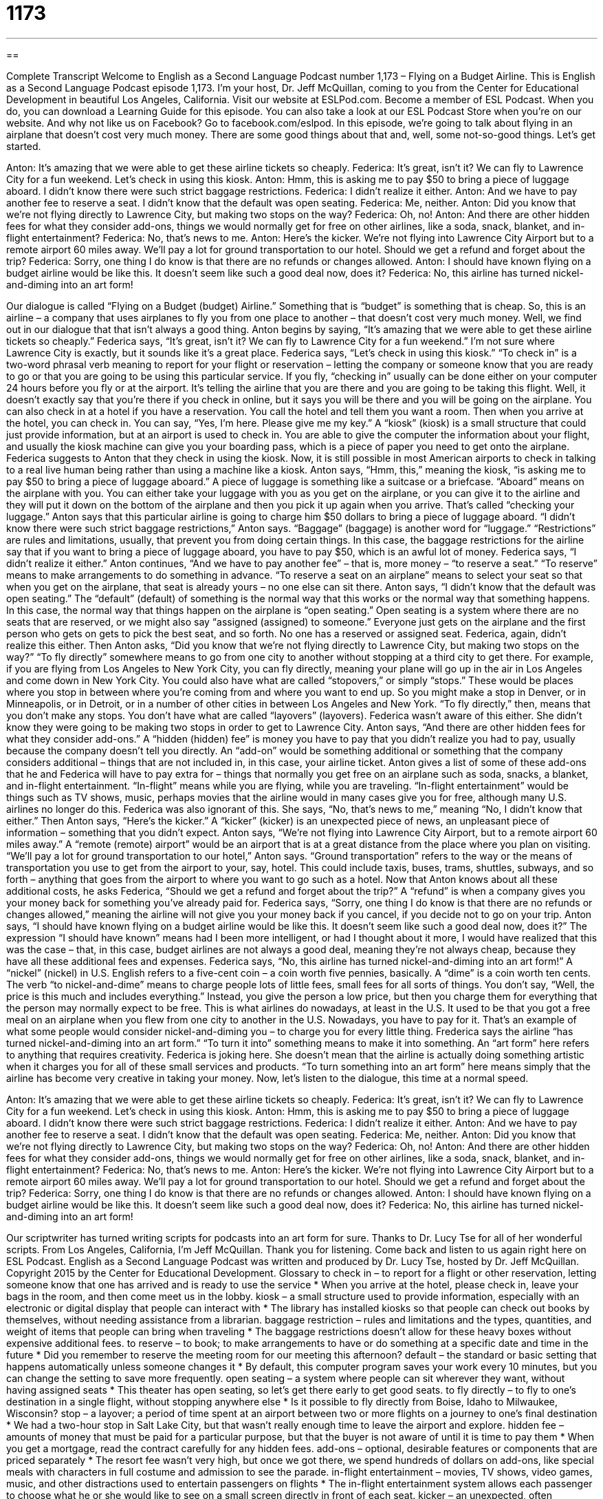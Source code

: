 = 1173
:toc: left
:toclevels: 3
:sectnums:
:stylesheet: ../../../myAdocCss.css

'''

== 

Complete Transcript
Welcome to English as a Second Language Podcast number 1,173 – Flying on a Budget Airline.
This is English as a Second Language Podcast episode 1,173. I’m your host, Dr. Jeff McQuillan, coming to you from the Center for Educational Development in beautiful Los Angeles, California.
Visit our website at ESLPod.com. Become a member of ESL Podcast. When you do, you can download a Learning Guide for this episode. You can also take a look at our ESL Podcast Store when you’re on our website. And why not like us on Facebook? Go to facebook.com/eslpod.
In this episode, we’re going to talk about flying in an airplane that doesn’t cost very much money. There are some good things about that and, well, some not-so-good things. Let’s get started.
[start of dialogue]
Anton: It’s amazing that we were able to get these airline tickets so cheaply.
Federica: It’s great, isn’t it? We can fly to Lawrence City for a fun weekend. Let’s check in using this kiosk.
Anton: Hmm, this is asking me to pay $50 to bring a piece of luggage aboard. I didn’t know there were such strict baggage restrictions.
Federica: I didn’t realize it either.
Anton: And we have to pay another fee to reserve a seat. I didn’t know that the default was open seating.
Federica: Me, neither.
Anton: Did you know that we’re not flying directly to Lawrence City, but making two stops on the way?
Federica: Oh, no!
Anton: And there are other hidden fees for what they consider add-ons, things we would normally get for free on other airlines, like a soda, snack, blanket, and in-flight entertainment?
Federica: No, that’s news to me.
Anton: Here’s the kicker. We’re not flying into Lawrence City Airport but to a remote airport 60 miles away. We’ll pay a lot for ground transportation to our hotel. Should we get a refund and forget about the trip?
Federica: Sorry, one thing I do know is that there are no refunds or changes allowed.
Anton: I should have known flying on a budget airline would be like this. It doesn’t seem like such a good deal now, does it?
Federica: No, this airline has turned nickel-and-diming into an art form!
[end of dialogue]
Our dialogue is called “Flying on a Budget (budget) Airline.” Something that is “budget” is something that is cheap. So, this is an airline – a company that uses airplanes to fly you from one place to another – that doesn’t cost very much money. Well, we find out in our dialogue that that isn’t always a good thing. Anton begins by saying, “It’s amazing that we were able to get these airline tickets so cheaply.” Federica says, “It’s great, isn’t it? We can fly to Lawrence City for a fun weekend.” I’m not sure where Lawrence City is exactly, but it sounds like it’s a great place.
Federica says, “Let’s check in using this kiosk.” “To check in” is a two-word phrasal
verb meaning to report for your flight or reservation – letting the company or someone know that you are ready to go or that you are going to be using this particular service. If you fly, “checking in” usually can be done either on your computer 24 hours before you fly or at the airport. It’s telling the airline that you are there and you are going to be taking this flight. Well, it doesn’t exactly say that you’re there if you check in online, but it says you will be there and you will be going on the airplane.
You can also check in at a hotel if you have a reservation. You call the hotel and tell them you want a room. Then when you arrive at the hotel, you can check in. You can say, “Yes, I’m here. Please give me my key.” A “kiosk” (kiosk) is a small structure that could just provide information, but at an airport is used to check in. You are able to give the computer the information about your flight, and usually the kiosk machine can give you your boarding pass, which is a piece of paper you need to get onto the airplane.
Federica suggests to Anton that they check in using the kiosk. Now, it is still possible in most American airports to check in talking to a real live human being rather than using a machine like a kiosk. Anton says, “Hmm, this,” meaning the kiosk, “is asking me to pay $50 to bring a piece of luggage aboard.”
A piece of luggage is something like a suitcase or a briefcase. “Aboard” means on the airplane with you. You can either take your luggage with you as you get on the airplane, or you can give it to the airline and they will put it down on the bottom of the airplane and then you pick it up again when you arrive. That’s called “checking your luggage.” Anton says that this particular airline is going to charge him $50 dollars to bring a piece of luggage aboard.
“I didn’t know there were such strict baggage restrictions,” Anton says. “Baggage” (baggage) is another word for “luggage.” “Restrictions” are rules and limitations, usually, that prevent you from doing certain things. In this case, the baggage restrictions for the airline say that if you want to bring a piece of luggage aboard, you have to pay $50, which is an awful lot of money. Federica says, “I didn’t realize it either.”
Anton continues, “And we have to pay another fee” – that is, more money – “to reserve a seat.” “To reserve” means to make arrangements to do something in advance. “To reserve a seat on an airplane” means to select your seat so that when you get on the airplane, that seat is already yours – no one else can sit there. Anton says, “I didn’t know that the default was open seating.” The “default” (default) of something is the normal way that this works or the normal way that something happens.
In this case, the normal way that things happen on the airplane is “open seating.” Open seating is a system where there are no seats that are reserved, or we might also say “assigned (assigned) to someone.” Everyone just gets on the airplane and the first person who gets on gets to pick the best seat, and so forth. No one has a reserved or assigned seat. Federica, again, didn’t realize this either.
Then Anton asks, “Did you know that we’re not flying directly to Lawrence City, but making two stops on the way?” “To fly directly” somewhere means to go from one city to another without stopping at a third city to get there. For example, if you are flying from Los Angeles to New York City, you can fly directly, meaning your plane will go up in the air in Los Angeles and come down in New York City. You could also have what are called “stopovers,” or simply “stops.” These would be places where you stop in between where you’re coming from and where you want to end up.
So you might make a stop in Denver, or in Minneapolis, or in Detroit, or in a number of other cities in between Los Angeles and New York. “To fly directly,” then, means that you don’t make any stops. You don’t have what are called “layovers” (layovers). Federica wasn’t aware of this either. She didn’t know they were going to be making two stops in order to get to Lawrence City.
Anton says, “And there are other hidden fees for what they consider add-ons.” A “hidden (hidden) fee” is money you have to pay that you didn’t realize you had to pay, usually because the company doesn’t tell you directly. An “add-on” would be something additional or something that the company considers additional – things that are not included in, in this case, your airline ticket.
Anton gives a list of some of these add-ons that he and Federica will have to pay extra for – things that normally you get free on an airplane such as soda, snacks, a blanket, and in-flight entertainment. “In-flight” means while you are flying, while you are traveling. “In-flight entertainment” would be things such as TV shows, music, perhaps movies that the airline would in many cases give you for free, although many U.S. airlines no longer do this. Federica was also ignorant of this. She says, “No, that’s news to me,” meaning “No, I didn’t know that either.”
Then Anton says, “Here’s the kicker.” A “kicker” (kicker) is an unexpected piece of news, an unpleasant piece of information – something that you didn’t expect. Anton says, “We’re not flying into Lawrence City Airport, but to a remote airport 60 miles away.” A “remote (remote) airport” would be an airport that is at a great distance from the place where you plan on visiting.
“We’ll pay a lot for ground transportation to our hotel,” Anton says. “Ground transportation” refers to the way or the means of transportation you use to get from the airport to your, say, hotel. This could include taxis, buses, trams, shuttles, subways, and so forth – anything that goes from the airport to where you want to go such as a hotel. Now that Anton knows about all these additional costs, he asks Federica, “Should we get a refund and forget about the trip?”
A “refund” is when a company gives you your money back for something you’ve already paid for. Federica says, “Sorry, one thing I do know is that there are no refunds or changes allowed,” meaning the airline will not give you your money back if you cancel, if you decide not to go on your trip. Anton says, “I should have known flying on a budget airline would be like this. It doesn’t seem like such a good deal now, does it?”
The expression “I should have known” means had I been more intelligent, or had I thought about it more, I would have realized that this was the case – that, in this case, budget airlines are not always a good deal, meaning they’re not always cheap, because they have all these additional fees and expenses.
Federica says, “No, this airline has turned nickel-and-diming into an art form!” A “nickel” (nickel) in U.S. English refers to a five-cent coin – a coin worth five pennies, basically. A “dime” is a coin worth ten cents. The verb “to nickel-and-dime” means to charge people lots of little fees, small fees for all sorts of things. You don’t say, “Well, the price is this much and includes everything.” Instead, you give the person a low price, but then you charge them for everything that the person may normally expect to be free.
This is what airlines do nowadays, at least in the U.S. It used to be that you got a free meal on an airplane when you flew from one city to another in the U.S. Nowadays, you have to pay for it. That’s an example of what some people would consider nickel-and-diming you – to charge you for every little thing.
Frederica says the airline “has turned nickel-and-diming into an art form.” “To turn it into” something means to make it into something. An “art form” here refers to anything that requires creativity. Federica is joking here. She doesn’t mean that the airline is actually doing something artistic when it charges you for all of these small services and products. “To turn something into an art form” here means simply that the airline has become very creative in taking your money.
Now, let’s listen to the dialogue, this time at a normal speed.
[start of dialogue]
Anton: It’s amazing that we were able to get these airline tickets so cheaply.
Federica: It’s great, isn’t it? We can fly to Lawrence City for a fun weekend. Let’s check in using this kiosk.
Anton: Hmm, this is asking me to pay $50 to bring a piece of luggage aboard. I didn’t know there were such strict baggage restrictions.
Federica: I didn’t realize it either.
Anton: And we have to pay another fee to reserve a seat. I didn’t know that the default was open seating.
Federica: Me, neither.
Anton: Did you know that we’re not flying directly to Lawrence City, but making two stops on the way?
Federica: Oh, no!
Anton: And there are other hidden fees for what they consider add-ons, things we would normally get for free on other airlines, like a soda, snack, blanket, and in-flight entertainment?
Federica: No, that’s news to me.
Anton: Here’s the kicker. We’re not flying into Lawrence City Airport but to a remote airport 60 miles away. We’ll pay a lot for ground transportation to our hotel. Should we get a refund and forget about the trip?
Federica: Sorry, one thing I do know is that there are no refunds or changes allowed.
Anton: I should have known flying on a budget airline would be like this. It doesn’t seem like such a good deal now, does it?
Federica: No, this airline has turned nickel-and-diming into an art form!
[end of dialogue]
Our scriptwriter has turned writing scripts for podcasts into an art form for sure. Thanks to Dr. Lucy Tse for all of her wonderful scripts.
From Los Angeles, California, I’m Jeff McQuillan. Thank you for listening. Come back and listen to us again right here on ESL Podcast.
English as a Second Language Podcast was written and produced by Dr. Lucy Tse, hosted by Dr. Jeff McQuillan. Copyright 2015 by the Center for Educational Development.
Glossary
to check in – to report for a flight or other reservation, letting someone know that one has arrived and is ready to use the service
* When you arrive at the hotel, please check in, leave your bags in the room, and then come meet us in the lobby.
kiosk – a small structure used to provide information, especially with an electronic or digital display that people can interact with
* The library has installed kiosks so that people can check out books by themselves, without needing assistance from a librarian.
baggage restriction – rules and limitations and the types, quantities, and weight of items that people can bring when traveling
* The baggage restrictions doesn’t allow for these heavy boxes without expensive additional fees.
to reserve – to book; to make arrangements to have or do something at a specific date and time in the future
* Did you remember to reserve the meeting room for our meeting this afternoon?
default – the standard or basic setting that happens automatically unless someone changes it
* By default, this computer program saves your work every 10 minutes, but you can change the setting to save more frequently.
open seating – a system where people can sit wherever they want, without having assigned seats
* This theater has open seating, so let’s get there early to get good seats.
to fly directly – to fly to one’s destination in a single flight, without stopping anywhere else
* Is it possible to fly directly from Boise, Idaho to Milwaukee, Wisconsin?
stop – a layover; a period of time spent at an airport between two or more flights on a journey to one’s final destination
* We had a two-hour stop in Salt Lake City, but that wasn’t really enough time to leave the airport and explore.
hidden fee – amounts of money that must be paid for a particular purpose, but that the buyer is not aware of until it is time to pay them
* When you get a mortgage, read the contract carefully for any hidden fees.
add-ons – optional, desirable features or components that are priced separately
* The resort fee wasn’t very high, but once we got there, we spend hundreds of dollars on add-ons, like special meals with characters in full costume and admission to see the parade.
in-flight entertainment – movies, TV shows, video games, music, and other distractions used to entertain passengers on flights
* The in-flight entertainment system allows each passenger to choose what he or she would like to see on a small screen directly in front of each seat.
kicker – an unexpected, often unpleasant discovery or additional piece of information
* We knew there would be some minor delays, but the kicker was when our software developer said that they were more than six months behind schedule.
remote – far away; not nearby
* They live in a remote cabin about a two-hour drive from the nearest town.
ground transportation – busses, taxis, shuttles, and subways that provide transportation to and from an airport
* When you get off your plane, follow the signs for ground transportation and look for the hotel’s free shuttle.
refund – a reimbursement; money that is returned to the buyer if he or she returns a product or is unhappy with a service
* If you’re dissatisfied with your purchase, bring it back within 30 days and we will issue a full refund.
budget airline – a low-cost airline; an airline that offers low-priced services with very few or no luxuries
* Flying on a budget airline can save you hundreds of dollars, as long as you don’t mind the uncomfortable seats and lack of food and drink.
to nickel-and-dime – to collect a lot of money from people by charging small amounts for many small things
* The phone company offered a low-priced plan, but then nickeled-and-dimed customers by charging them connection fees, bill mailing fees, emergency dialing fees, taxes, and more.
art form – an activity that requires a lot of talent and creativity
* At that store, they have made their clothing displays into an art form.
Comprehension Questions
1. What are they doing at the kiosk?
a) They are watching a movie.
b) They are purchasing their flight tickets.
c) They are letting the airline know that they are at the airport.
2. What does Federica mean when she says, “No, this airline has turned nickel-and-diming into an art form”?
a) The airline is very good at charging customers for lots of little things.
b) The airline has special pricing for artists.
c) The airline has the lowest prices of any airline.
Answers at bottom.
What Else Does It Mean?
open seating
The phrase “open seating,” in this podcast, means a system where people can sit wherever they want, without having assigned seats: “If you want to have a window seat, make sure you are one of the first people in line, because with open seating, the window seats are usually taken first.” An “open bar” is a bar where alcoholic drinks are served to guests for free: “The drinks are free at the open bar, but please leave a tip for the bartender.” Finally, an “open house” is an event where people can go into a building to become familiar with it, especially when a house is for sale: “The school has an open house each fall and invites the students’ families to come and meet the teachers.” Or, “The real estate agent recommends that we have an open house to let buyers see the home.”
kicker
In this podcast, the word “kicker” means an unexpected, often unpleasant discovery or additional piece of information: “The children were very poorly behaved at the restaurant, but the kicker was when they began to throw food at the other diners.” The phrase “to get a kick out of (something)” means to thoroughly enjoy something: “We really got of a kick out of Grandpa dancing to modern rock at the wedding reception. He was so funny!” The phrase “to do (something) for kicks” means to do something for entertainment and enjoyment: “Teenagers race down this road on Saturday nights for kicks.” Finally, the word “kick” describes a strong flavor, or especially the strong effect of alcohol: “Wow, that drink has a kick! I didn’t realize it had that much alcohol.”
Culture Note
Airline Aggregators
In the past, people worked with “travel agents” (people whose job is to help others plan their trips) to purchase “airline tickets” (tickets to fly on a plane). Then, with the “advent” (arrival and growth) of the Internet, people began to buy their own tickets directly from airline websites. Today, many people prefer to use “airline aggregators,” or companies and websites that collect travel information from many different airlines and display the “results” (what was found in an electronic search) on a single web page for easy “comparison” (observations about which flight is better or cheaper than other flights).
Consumers can use a single airline aggregator to identify the best “route” (where and when one will fly) and price for their desired “itinerary” (travel plans, including where one plans to go and when), rather than visiting the websites of many different airlines, which can be too “time consuming” (requiring a lot of time). Seeing the results from multiple airlines on a single page “simplifies” (makes easier) comparisons.
One of the disadvantages of the airline aggregators is that they often combine flights from multiple airlines. This can be good for consumers if it results in a lower price. However, if the first flight is delayed and the traveler misses the second flight, that second airline may not offer an alternative flight. Or, if it does, it might charge a very high fee. In contrast, when both flights are offered through a single airline, that airline will typically take responsibility for any delay and offer to “re-route” (schedule with different travel plans) the passenger as needed to get him or her to the “final destination” (where one wants to go) as quickly as possible.
Comprehension Answers
1 - c
2 - a